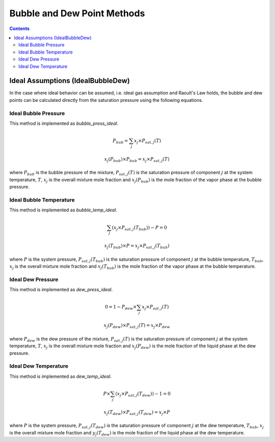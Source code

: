 Bubble and Dew Point Methods
============================

.. contents:: Contents 
    :depth: 3

Ideal Assumptions (IdealBubbleDew)
----------------------------------

In the case where ideal behavior can be assumed, i.e. ideal gas assumption and Raoult's Law holds, the bubble and dew points can be calculated directly from the saturation pressure using the following equations.

Ideal Bubble Pressure
^^^^^^^^^^^^^^^^^^^^^

This method is implemented as `bubble_press_ideal`.

.. math:: P_{bub} = \sum_j{x_j \times P_{sat, j}(T)}
.. math:: x_j(P_{bub}) \times P_{bub} = x_j \times P_{sat, j}(T)

where :math:`P_{bub}` is the bubble pressure of the mixture, :math:`P_{sat, j}(T)` is the saturation pressure of component :math:`j` at the system temperature, :math:`T`, :math:`x_j` is the overall mixture mole fraction and :math:`x_j(P_{bub})` is the mole fraction of the vapor phase at the bubble pressure.

Ideal Bubble Temperature
^^^^^^^^^^^^^^^^^^^^^^^^

This method is implemented as `bubble_temp_ideal`.

.. math:: \sum_j{\left(x_j \times P_{sat, j}(T_{bub})\right)} - P = 0
.. math:: x_j(T_{bub}) \times P = x_j \times P_{sat, j}(T_{bub})

where :math:`P` is the system pressure, :math:`P_{sat, j}(T_{bub})` is the saturation pressure of component :math:`j` at the bubble temperature, :math:`T_{bub}`, :math:`x_j` is the overall mixture mole fraction and :math:`x_j(T_{bub})` is the mole fraction of the vapor phase at the bubble temperature.

Ideal Dew Pressure
^^^^^^^^^^^^^^^^^^

This method is implemented as `dew_press_ideal`.

.. math:: 0 = 1 - P_{dew} \times \sum_j{x_j \times P_{sat, j}(T)}
.. math:: x_j(P_{dew}) \times P_{sat, j}(T) = x_j \times P_{dew}

where :math:`P_{dew}` is the dew pressure of the mixture, :math:`P_{sat, j}(T)` is the saturation pressure of component :math:`j` at the system temperature, :math:`T`, :math:`x_j` is the overall mixture mole fraction and :math:`x_j(P_{dew})` is the mole fraction of the liquid phase at the dew pressure.

Ideal Dew Temperature
^^^^^^^^^^^^^^^^^^^^^

This method is implemented as `dew_temp_ideal`.

.. math:: P \times \sum_j{\left(x_j \times P_{sat, j}(T_{dew})\right)} - 1 = 0
.. math:: x_j(T_{dew}) \times P_{sat, j}(T_{dew}) = x_j \times P

where :math:`P` is the system pressure, :math:`P_{sat, j}(T_{dew})` is the saturation pressure of component :math:`j` at the dew temperature, :math:`T_{bub}`, :math:`x_j` is the overall mixture mole fraction and :math:`y_j(T_{dew})` is the mole fraction of the liquid phase at the dew temperature.
